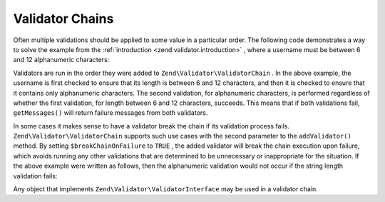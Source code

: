 
Validator Chains
================

Often multiple validations should be applied to some value in a particular order. The following code demonstrates a way to solve the example from the :ref:`introduction <zend.validator.introduction>` , where a username must be between 6 and 12 alphanumeric characters:

.. code-block:: php
    :linenos:
    
    // Create a validator chain and add validators to it
    $validatorChain = new Zend\Validator\ValidatorChain();
    $validatorChain->addValidator(
                        new Zend\Validator\StringLength(array('min' => 6,
                                                             'max' => 12)))
                   ->addValidator(new Zend\Validator\Alnum());
    
    // Validate the username
    if ($validatorChain->isValid($username)) {
        // username passed validation
    } else {
        // username failed validation; print reasons
        foreach ($validatorChain->getMessages() as $message) {
            echo "$message\n";
        }
    }
    

Validators are run in the order they were added to ``Zend\Validator\ValidatorChain`` . In the above example, the username is first checked to ensure that its length is between 6 and 12 characters, and then it is checked to ensure that it contains only alphanumeric characters. The second validation, for alphanumeric characters, is performed regardless of whether the first validation, for length between 6 and 12 characters, succeeds. This means that if both validations fail, ``getMessages()`` will return failure messages from both validators.

In some cases it makes sense to have a validator break the chain if its validation process fails. ``Zend\Validator\ValidatorChain`` supports such use cases with the second parameter to the ``addValidator()`` method. By setting ``$breakChainOnFailure`` to ``TRUE`` , the added validator will break the chain execution upon failure, which avoids running any other validations that are determined to be unnecessary or inappropriate for the situation. If the above example were written as follows, then the alphanumeric validation would not occur if the string length validation fails:

.. code-block:: php
    :linenos:
    
    $validatorChain->addValidator(
                        new Zend\Validator\StringLength(array('min' => 6,
                                                             'max' => 12)),
                        true)
                   ->addValidator(new Zend\Validator\Alnum());
    

Any object that implements ``Zend\Validator\ValidatorInterface`` may be used in a validator chain.


